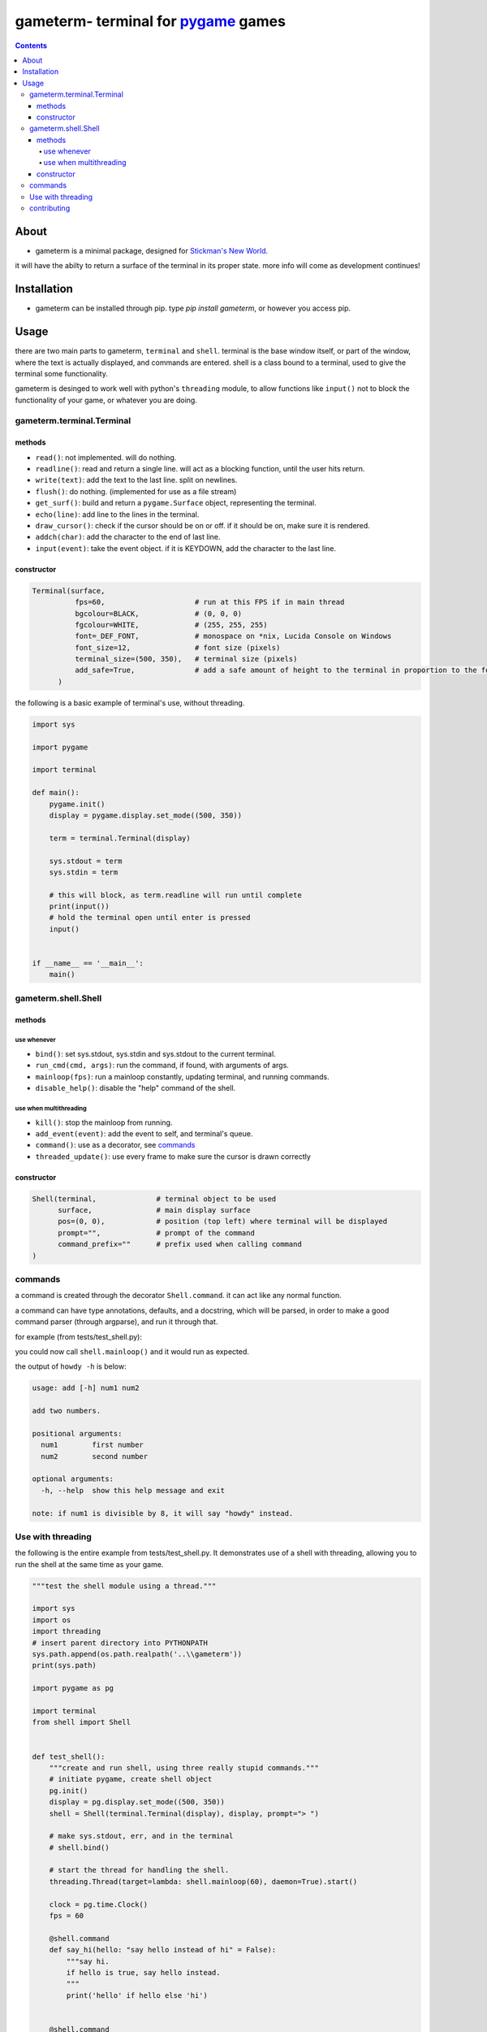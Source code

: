 ====================================
gameterm- terminal for pygame_ games
====================================
.. _pygame: https://pygame.org

.. image:: https://raw.githubusercontent.com/Michael78912/gameterm/master/screenshots/test_shell_bg.PNG

.. contents ::

*****
About
*****

- gameterm is a minimal package, designed for `Stickman's New World <https://github.com/Michael78912/SMNW>`_.
it will have the abilty to return a surface of the terminal in its proper state. more info will come as 
development continues!

************
Installation
************
- gameterm can be installed through pip. type `pip install gameterm`, or however you access pip.

*****
Usage
*****

there are two main parts to gameterm, ``terminal`` and ``shell``. terminal is the base window itself, or part of 
the window, where the text is actually displayed, and commands are entered. shell is a class bound to a terminal,
used to give the terminal some functionality.

gameterm is desinged to work well with python's ``threading`` module, to allow functions like ``input()`` not
to block the functionality of your game, or whatever you are doing.

gameterm.terminal.Terminal
==========================

methods
*******

- ``read()``: not implemented. will do nothing.
- ``readline()``: read and return a single line. will act as a blocking function, until the user hits return.
- ``write(text)``: add the text to the last line. split on newlines.
- ``flush()``: do nothing. (implemented for use as a file stream)
- ``get_surf()``: build and return a ``pygame.Surface`` object, representing the terminal.
- ``echo(line)``: add line to the lines in the terminal.
- ``draw_cursor()``: check if the cursor should be on or off. if it should be on, make sure it is rendered.
- ``addch(char)``: add the character to the end of last line.
- ``input(event)``: take the event object. if it is KEYDOWN, add the character to the last line.

constructor
***********

.. code-block:: python

    Terminal(surface,
              fps=60,                     # run at this FPS if in main thread
              bgcolour=BLACK,             # (0, 0, 0)
              fgcolour=WHITE,             # (255, 255, 255)
              font=_DEF_FONT,             # monospace on *nix, Lucida Console on Windows
              font_size=12,               # font size (pixels)
              terminal_size=(500, 350),   # terminal size (pixels)
              add_safe=True,              # add a safe amount of height to the terminal in proportion to the font size
          )





the following is a basic example of terminal's use, without threading.

.. code-block:: python

    import sys

    import pygame

    import terminal

    def main():
        pygame.init()
        display = pygame.display.set_mode((500, 350))

        term = terminal.Terminal(display)

        sys.stdout = term
        sys.stdin = term

        # this will block, as term.readline will run until complete
        print(input())
        # hold the terminal open until enter is pressed
        input()


    if __name__ == '__main__':
        main()


gameterm.shell.Shell
====================

methods
*******

use whenever
""""""""""""

- ``bind()``: set sys.stdout, sys.stdin and sys.stdout to the current terminal.
- ``run_cmd(cmd, args)``: run the command, if found, with arguments of args.
- ``mainloop(fps)``: run a mainloop constantly, updating terminal, and running commands.
- ``disable_help()``: disable the "help" command of the shell.

use when multithreading
"""""""""""""""""""""""

- ``kill()``: stop the mainloop from running.
- ``add_event(event)``: add the event to self, and terminal's queue.
- ``command()``: use as a decorator, see commands_
- ``threaded_update()``: use every frame to make sure the cursor is drawn correctly


constructor
***********

.. code-block:: python

    Shell(terminal,              # terminal object to be used
          surface,               # main display surface
          pos=(0, 0),            # position (top left) where terminal will be displayed 
          prompt="",             # prompt of the command
          command_prefix=""      # prefix used when calling command
    )

commands
========

a command is created through the decorator ``Shell.command``. it can act like any normal function.

a command can have type annotations, defaults, and a docstring, which will be parsed, in order to
make a good command parser (through argparse), and run it through that.

for example (from tests/test_shell.py):

.. code-block:: python
    surf = pygame.display.set_mode((500, 350))
    shell = Shell(Terminal(s), s, prompt="> ")

    @shell.command
    def add(num1: "first number", num2: "second number"):
        """
        add two numbers.
        
        note: if num1 is divisible by 8, it will say "howdy" instead.
        """

        if float(num1) % 8 == 0:
            # divisible by 8.
            print('howdy')
        else:
            print(float(num1) + float(num2))

you could now call ``shell.mainloop()`` and it would run as expected.

the output of ``howdy -h`` is below:

.. code-block ::

    usage: add [-h] num1 num2

    add two numbers.

    positional arguments:
      num1        first number
      num2        second number

    optional arguments:
      -h, --help  show this help message and exit

    note: if num1 is divisible by 8, it will say "howdy" instead.

Use with threading
==================

the following is the entire example from tests/test_shell.py. It demonstrates use of a shell with threading,
allowing you to run the shell at the same time as your game.


.. code-block:: python

    """test the shell module using a thread."""

    import sys
    import os
    import threading
    # insert parent directory into PYTHONPATH
    sys.path.append(os.path.realpath('..\\gameterm'))
    print(sys.path)

    import pygame as pg

    import terminal
    from shell import Shell


    def test_shell():
        """create and run shell, using three really stupid commands."""
        # initiate pygame, create shell object
        pg.init()
        display = pg.display.set_mode((500, 350))
        shell = Shell(terminal.Terminal(display), display, prompt="> ")

        # make sys.stdout, err, and in the terminal
        # shell.bind()

        # start the thread for handling the shell.
        threading.Thread(target=lambda: shell.mainloop(60), daemon=True).start()

        clock = pg.time.Clock()
        fps = 60

        @shell.command
        def say_hi(hello: "say hello instead of hi" = False):
            """say hi.
            if hello is true, say hello instead.
            """
            print('hello' if hello else 'hi')
        

        @shell.command
        def add(num1: "first number", num2: "second number"):
            """
            add two numbers.

            note: if num1 is divisible by 8, it will say "howdy" instead.
            """

            if int(num1) % 8 == 0:
                # divisible by 8.
                print('howdy')
            else:
                print(float(num1) + float(num2))
        
        @shell.command
        def echo():
            """ask user for input, and print it once enter has been pressed."""
            print(input())


        while True:
            for event in pg.event.get():
                # add all events
                shell.add_event(event)
                if event.type == pg.QUIT:
                    raise SystemExit

            shell.threaded_update()
            pg.display.update()
            clock.tick(fps)

    if __name__ == '__main__':
        test_shell()

contributing
============

If you wish to contribute, please feel free! Please Fork_ it, then create a `Pull Request`_!

.. _Fork: https://github.com/michael78912/gameterm/fork

.. _`Pull Request`: https://github.com/Michael78912/gameterm/compare
            









